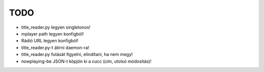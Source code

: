 ====
TODO
====

- title_reader.py legyen singletonos!
- |done| mplayer path legyen konfigból!
- |done| Rádió URL legyen konfigból!
- title_reader.py-t átírni daemon-ra!
- title_reader.py futását figyelni, elindítani, ha nem megy!
- nowplaying-be JSON-t köpjön ki a cucc (cím, utolsó módosítás)!

.. |done| image:: https://github.com/reedcourty/mrk/raw/dev/done.png


